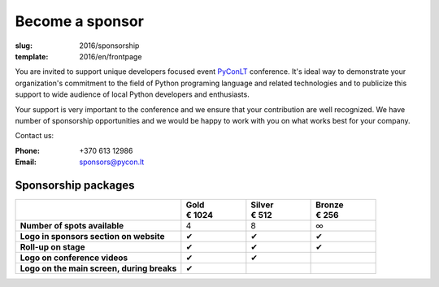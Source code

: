 Become a sponsor
################

:slug: 2016/sponsorship
:template: 2016/en/frontpage

You are invited to support unique developers focused event PyConLT_ conference.
It's ideal way to demonstrate your organization's commitment to the field of
Python programing language and related technologies and to publicize this
support to wide audience of local Python developers and enthusiasts.

.. _PyConLT: http://pycon.lt/

Your support is very important to the conference and we ensure that your
contribution are well recognized. We have number of sponsorship opportunities
and we would be happy to work with you on what works best for your company.

Contact us:

:Phone: +370 613 12986
:Email: sponsors@pycon.lt

Sponsorship packages
====================

.. class:: sponsorship-table

.. list-table::
   :widths: 46 18 18 18
   :header-rows: 1
   :stub-columns: 1

   * - 
     - | Gold
       | € 1024
     - | Silver
       | € 512
     - | Bronze
       | € 256
   * - Number of spots available
     - 4
     - 8
     - ∞
   * - Logo in sponsors section on website
     - ✔
     - ✔
     - ✔
   * - Roll-up on stage
     - ✔
     - ✔
     - ✔
   * - Logo on conference videos
     - ✔
     - ✔
     - 
   * - Logo on the main screen, during breaks
     - ✔
     - 
     - 

